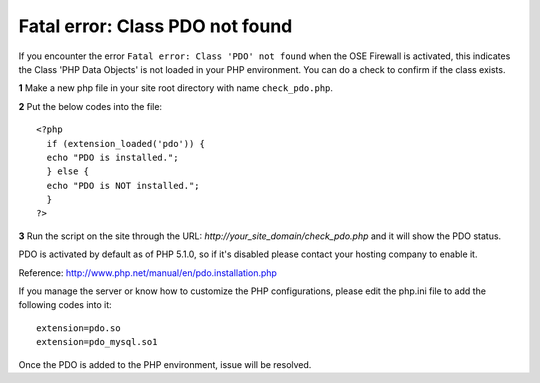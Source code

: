 Fatal error: Class PDO not found
************************************


If you encounter the error ``Fatal error: Class 'PDO' not found`` when the OSE Firewall is activated, this indicates the Class 'PHP Data Objects' is not loaded in your PHP environment. You can do a check to confirm if the class exists.

**1** Make a new php file in your site root directory with name ``check_pdo.php``.

**2** Put the below codes into the file::

   <?php
     if (extension_loaded('pdo')) {
     echo "PDO is installed.";
     } else {
     echo "PDO is NOT installed.";
     }
   ?>

**3** Run the script on the site through the URL: *http://your_site_domain/check_pdo.php* and it will show the PDO status.

PDO is activated by default as of PHP 5.1.0, so if it's disabled please contact your hosting company to enable it.

Reference: `http://www.php.net/manual/en/pdo.installation.php <http://www.php.net/manual/en/pdo.installation.php>`_

If you manage the server or know how to customize the PHP configurations, please edit the php.ini file to add the following codes into it::

   extension=pdo.so
   extension=pdo_mysql.so1

Once the PDO is added to the PHP environment, issue will be resolved.